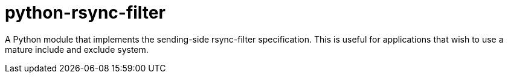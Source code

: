 = python-rsync-filter

A Python module that implements the sending-side rsync-filter specification.
This is useful for applications that wish to use a mature include and exclude
system.
